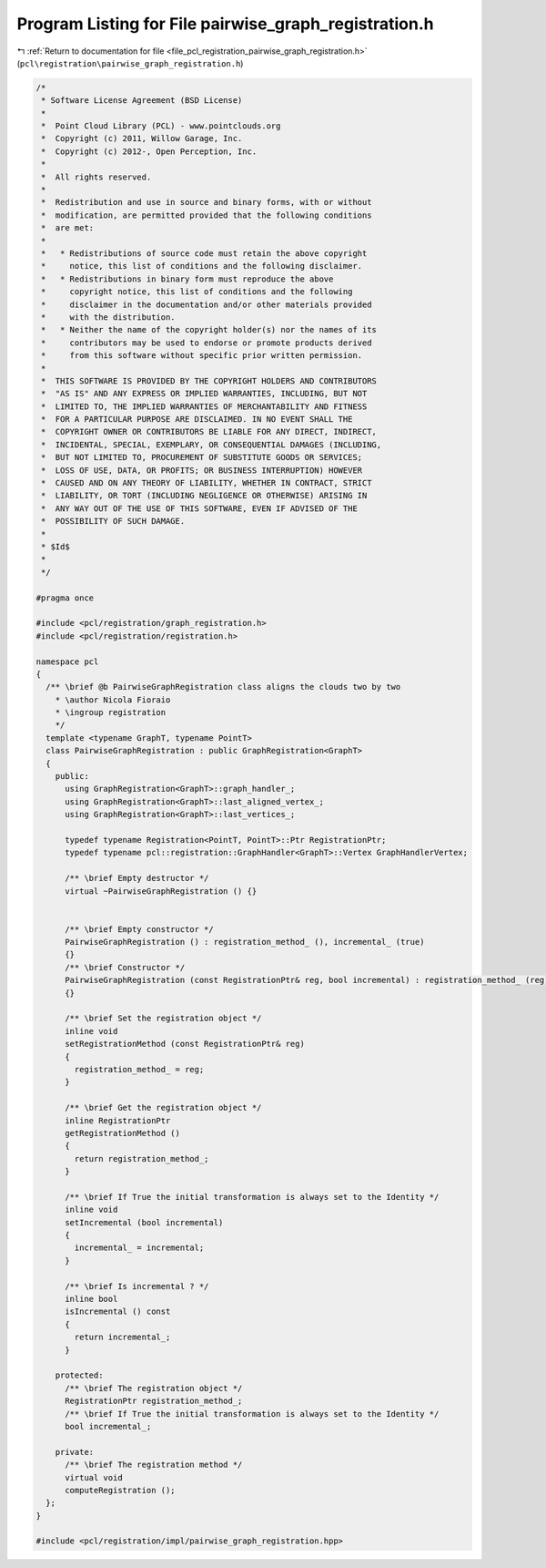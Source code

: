 
.. _program_listing_file_pcl_registration_pairwise_graph_registration.h:

Program Listing for File pairwise_graph_registration.h
======================================================

|exhale_lsh| :ref:`Return to documentation for file <file_pcl_registration_pairwise_graph_registration.h>` (``pcl\registration\pairwise_graph_registration.h``)

.. |exhale_lsh| unicode:: U+021B0 .. UPWARDS ARROW WITH TIP LEFTWARDS

.. code-block:: cpp

   /*
    * Software License Agreement (BSD License)
    *
    *  Point Cloud Library (PCL) - www.pointclouds.org
    *  Copyright (c) 2011, Willow Garage, Inc.
    *  Copyright (c) 2012-, Open Perception, Inc.
    *
    *  All rights reserved.
    *
    *  Redistribution and use in source and binary forms, with or without
    *  modification, are permitted provided that the following conditions
    *  are met:
    *
    *   * Redistributions of source code must retain the above copyright
    *     notice, this list of conditions and the following disclaimer.
    *   * Redistributions in binary form must reproduce the above
    *     copyright notice, this list of conditions and the following
    *     disclaimer in the documentation and/or other materials provided
    *     with the distribution.
    *   * Neither the name of the copyright holder(s) nor the names of its
    *     contributors may be used to endorse or promote products derived
    *     from this software without specific prior written permission.
    *
    *  THIS SOFTWARE IS PROVIDED BY THE COPYRIGHT HOLDERS AND CONTRIBUTORS
    *  "AS IS" AND ANY EXPRESS OR IMPLIED WARRANTIES, INCLUDING, BUT NOT
    *  LIMITED TO, THE IMPLIED WARRANTIES OF MERCHANTABILITY AND FITNESS
    *  FOR A PARTICULAR PURPOSE ARE DISCLAIMED. IN NO EVENT SHALL THE
    *  COPYRIGHT OWNER OR CONTRIBUTORS BE LIABLE FOR ANY DIRECT, INDIRECT,
    *  INCIDENTAL, SPECIAL, EXEMPLARY, OR CONSEQUENTIAL DAMAGES (INCLUDING,
    *  BUT NOT LIMITED TO, PROCUREMENT OF SUBSTITUTE GOODS OR SERVICES;
    *  LOSS OF USE, DATA, OR PROFITS; OR BUSINESS INTERRUPTION) HOWEVER
    *  CAUSED AND ON ANY THEORY OF LIABILITY, WHETHER IN CONTRACT, STRICT
    *  LIABILITY, OR TORT (INCLUDING NEGLIGENCE OR OTHERWISE) ARISING IN
    *  ANY WAY OUT OF THE USE OF THIS SOFTWARE, EVEN IF ADVISED OF THE
    *  POSSIBILITY OF SUCH DAMAGE.
    *
    * $Id$
    *
    */
   
   #pragma once
   
   #include <pcl/registration/graph_registration.h>
   #include <pcl/registration/registration.h>
   
   namespace pcl
   {
     /** \brief @b PairwiseGraphRegistration class aligns the clouds two by two
       * \author Nicola Fioraio
       * \ingroup registration
       */
     template <typename GraphT, typename PointT>
     class PairwiseGraphRegistration : public GraphRegistration<GraphT>
     {
       public:
         using GraphRegistration<GraphT>::graph_handler_;
         using GraphRegistration<GraphT>::last_aligned_vertex_;
         using GraphRegistration<GraphT>::last_vertices_;
   
         typedef typename Registration<PointT, PointT>::Ptr RegistrationPtr;
         typedef typename pcl::registration::GraphHandler<GraphT>::Vertex GraphHandlerVertex;
   
         /** \brief Empty destructor */
         virtual ~PairwiseGraphRegistration () {}
   
   
         /** \brief Empty constructor */
         PairwiseGraphRegistration () : registration_method_ (), incremental_ (true)
         {}
         /** \brief Constructor */
         PairwiseGraphRegistration (const RegistrationPtr& reg, bool incremental) : registration_method_ (reg), incremental_ (incremental)
         {}
   
         /** \brief Set the registration object */
         inline void
         setRegistrationMethod (const RegistrationPtr& reg)
         {
           registration_method_ = reg;
         }
   
         /** \brief Get the registration object */
         inline RegistrationPtr
         getRegistrationMethod ()
         {
           return registration_method_;
         }
   
         /** \brief If True the initial transformation is always set to the Identity */
         inline void
         setIncremental (bool incremental)
         {
           incremental_ = incremental;
         }
   
         /** \brief Is incremental ? */
         inline bool
         isIncremental () const
         {
           return incremental_;
         }
   
       protected:
         /** \brief The registration object */
         RegistrationPtr registration_method_;
         /** \brief If True the initial transformation is always set to the Identity */
         bool incremental_;
   
       private:
         /** \brief The registration method */
         virtual void
         computeRegistration ();
     };
   }
   
   #include <pcl/registration/impl/pairwise_graph_registration.hpp>
